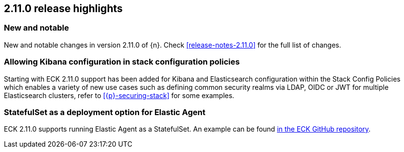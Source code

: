 [[release-highlights-2.11.0]]
== 2.11.0 release highlights

[float]
[id="{p}-2110-new-and-notable"]
=== New and notable

New and notable changes in version 2.11.0 of {n}. Check <<release-notes-2.11.0>> for the full list of changes.

[float]
[id="{p}-2110-kibana-stack-config-policy"]
=== Allowing Kibana configuration in stack configuration policies

Starting with ECK 2.11.0 support has been added for Kibana and Elasticsearch configuration within the Stack Config Policies which enables a variety of new use cases such as defining common security realms via LDAP, OIDC or JWT for multiple Elasticsearch clusters, refer to <<{p}-securing-stack>> for some examples.

[float]
[id="{p}-2110-agent-statefulset-deployment-option"]
=== StatefulSet as a deployment option for Elastic Agent

ECK 2.11.0 supports running Elastic Agent as a StatefulSet. An example can be found link:{eck_github}/blob/{eck_release_branch}/config/recipes/elastic-agent/ksm-sharding.yaml[in the ECK GitHub repository].
